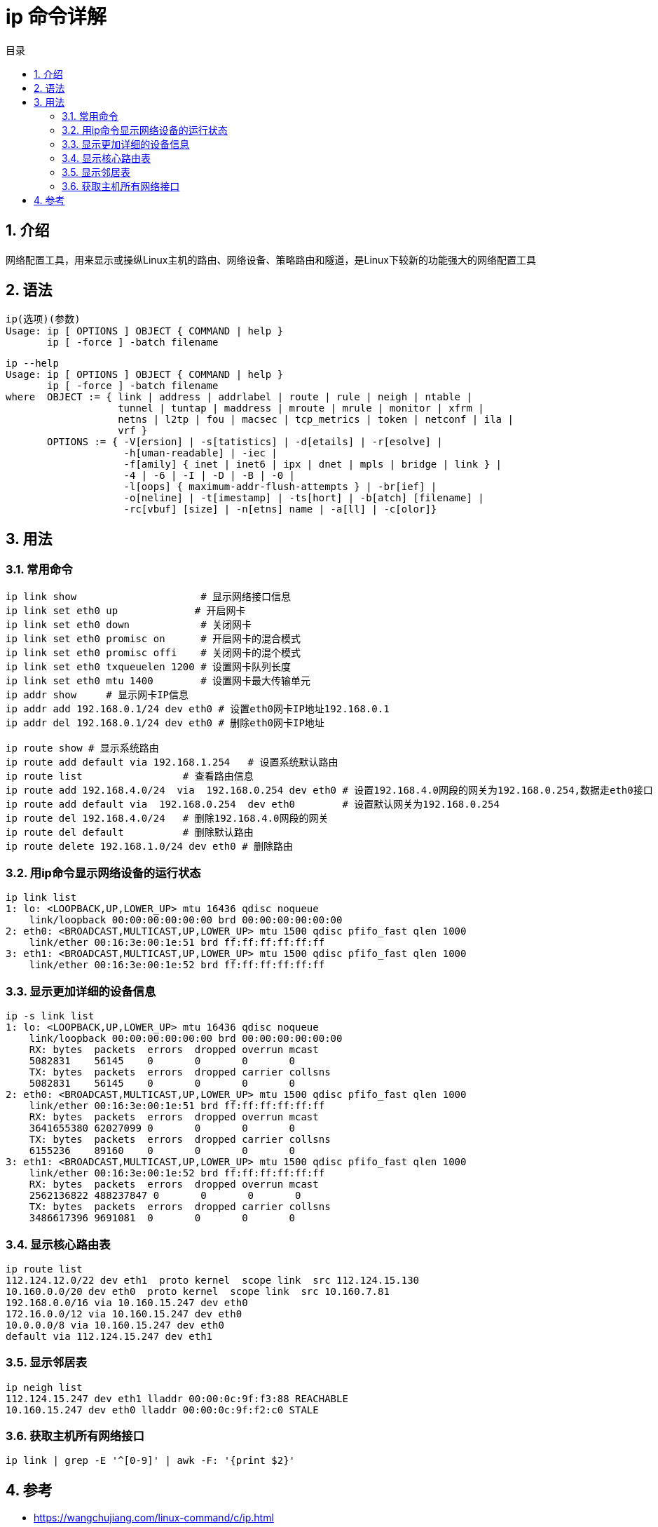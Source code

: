 = ip 命令详解
:toc:
:toc-title: 目录
:toclevels: 5
:sectnums:

== 介绍
网络配置工具，用来显示或操纵Linux主机的路由、网络设备、策略路由和隧道，是Linux下较新的功能强大的网络配置工具

== 语法
```
ip(选项)(参数)
Usage: ip [ OPTIONS ] OBJECT { COMMAND | help }
       ip [ -force ] -batch filename
```

```
ip --help
Usage: ip [ OPTIONS ] OBJECT { COMMAND | help }
       ip [ -force ] -batch filename
where  OBJECT := { link | address | addrlabel | route | rule | neigh | ntable |
                   tunnel | tuntap | maddress | mroute | mrule | monitor | xfrm |
                   netns | l2tp | fou | macsec | tcp_metrics | token | netconf | ila |
                   vrf }
       OPTIONS := { -V[ersion] | -s[tatistics] | -d[etails] | -r[esolve] |
                    -h[uman-readable] | -iec |
                    -f[amily] { inet | inet6 | ipx | dnet | mpls | bridge | link } |
                    -4 | -6 | -I | -D | -B | -0 |
                    -l[oops] { maximum-addr-flush-attempts } | -br[ief] |
                    -o[neline] | -t[imestamp] | -ts[hort] | -b[atch] [filename] |
                    -rc[vbuf] [size] | -n[etns] name | -a[ll] | -c[olor]}
```

== 用法

=== 常用命令
```
ip link show                     # 显示网络接口信息
ip link set eth0 up             # 开启网卡
ip link set eth0 down            # 关闭网卡
ip link set eth0 promisc on      # 开启网卡的混合模式
ip link set eth0 promisc offi    # 关闭网卡的混个模式
ip link set eth0 txqueuelen 1200 # 设置网卡队列长度
ip link set eth0 mtu 1400        # 设置网卡最大传输单元
ip addr show     # 显示网卡IP信息
ip addr add 192.168.0.1/24 dev eth0 # 设置eth0网卡IP地址192.168.0.1
ip addr del 192.168.0.1/24 dev eth0 # 删除eth0网卡IP地址

ip route show # 显示系统路由
ip route add default via 192.168.1.254   # 设置系统默认路由
ip route list                 # 查看路由信息
ip route add 192.168.4.0/24  via  192.168.0.254 dev eth0 # 设置192.168.4.0网段的网关为192.168.0.254,数据走eth0接口
ip route add default via  192.168.0.254  dev eth0        # 设置默认网关为192.168.0.254
ip route del 192.168.4.0/24   # 删除192.168.4.0网段的网关
ip route del default          # 删除默认路由
ip route delete 192.168.1.0/24 dev eth0 # 删除路由
```

=== 用ip命令显示网络设备的运行状态
```
ip link list
1: lo: <LOOPBACK,UP,LOWER_UP> mtu 16436 qdisc noqueue
    link/loopback 00:00:00:00:00:00 brd 00:00:00:00:00:00
2: eth0: <BROADCAST,MULTICAST,UP,LOWER_UP> mtu 1500 qdisc pfifo_fast qlen 1000
    link/ether 00:16:3e:00:1e:51 brd ff:ff:ff:ff:ff:ff
3: eth1: <BROADCAST,MULTICAST,UP,LOWER_UP> mtu 1500 qdisc pfifo_fast qlen 1000
    link/ether 00:16:3e:00:1e:52 brd ff:ff:ff:ff:ff:ff
```

=== 显示更加详细的设备信息
```
ip -s link list
1: lo: <LOOPBACK,UP,LOWER_UP> mtu 16436 qdisc noqueue
    link/loopback 00:00:00:00:00:00 brd 00:00:00:00:00:00
    RX: bytes  packets  errors  dropped overrun mcast
    5082831    56145    0       0       0       0
    TX: bytes  packets  errors  dropped carrier collsns
    5082831    56145    0       0       0       0
2: eth0: <BROADCAST,MULTICAST,UP,LOWER_UP> mtu 1500 qdisc pfifo_fast qlen 1000
    link/ether 00:16:3e:00:1e:51 brd ff:ff:ff:ff:ff:ff
    RX: bytes  packets  errors  dropped overrun mcast
    3641655380 62027099 0       0       0       0
    TX: bytes  packets  errors  dropped carrier collsns
    6155236    89160    0       0       0       0
3: eth1: <BROADCAST,MULTICAST,UP,LOWER_UP> mtu 1500 qdisc pfifo_fast qlen 1000
    link/ether 00:16:3e:00:1e:52 brd ff:ff:ff:ff:ff:ff
    RX: bytes  packets  errors  dropped overrun mcast
    2562136822 488237847 0       0       0       0
    TX: bytes  packets  errors  dropped carrier collsns
    3486617396 9691081  0       0       0       0
```

=== 显示核心路由表
```
ip route list
112.124.12.0/22 dev eth1  proto kernel  scope link  src 112.124.15.130
10.160.0.0/20 dev eth0  proto kernel  scope link  src 10.160.7.81
192.168.0.0/16 via 10.160.15.247 dev eth0
172.16.0.0/12 via 10.160.15.247 dev eth0
10.0.0.0/8 via 10.160.15.247 dev eth0
default via 112.124.15.247 dev eth1
```

=== 显示邻居表
```
ip neigh list
112.124.15.247 dev eth1 lladdr 00:00:0c:9f:f3:88 REACHABLE
10.160.15.247 dev eth0 lladdr 00:00:0c:9f:f2:c0 STALE
```

=== 获取主机所有网络接口
```
ip link | grep -E '^[0-9]' | awk -F: '{print $2}'
```

== 参考
- https://wangchujiang.com/linux-command/c/ip.html


